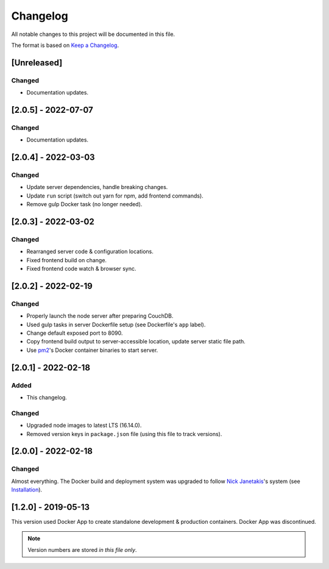 Changelog
=========

All notable changes to this project will be documented in this file.

The format is based on `Keep a Changelog <https://keepachangelog.com/en/1.0.0/>`__.

[Unreleased]
++++++++++++
Changed
-------
- Documentation updates.

[2.0.5] - 2022-07-07
++++++++++++++++++++
Changed
-------
- Documentation updates.

[2.0.4] - 2022-03-03
++++++++++++++++++++
Changed
-------
- Update server dependencies, handle breaking changes.
- Update ``run`` script (switch out yarn for npm, add frontend commands).
- Remove gulp Docker task (no longer needed).

[2.0.3] - 2022-03-02
++++++++++++++++++++
Changed
-------
- Rearranged server code & configuration locations.
- Fixed frontend build on change.
- Fixed frontend code watch & browser sync.

[2.0.2] - 2022-02-19
++++++++++++++++++++
Changed
-------
- Properly launch the node server after preparing CouchDB.
- Used gulp tasks in server Dockerfile setup (see Dockerfile's ``app`` label).
- Change default exposed port to 8090.
- Copy frontend build output to server-accessible location, update server static file path.
- Use `pm2 <https://pm2.keymetrics.io/docs/usage/docker-pm2-nodejs/>`__'s Docker container binaries to start server. 

[2.0.1] - 2022-02-18
++++++++++++++++++++
Added
-----
- This changelog.

Changed
-------
- Upgraded node images to latest LTS (16.14.0).
- Removed version keys in ``package.json`` file (using this file to track versions).

[2.0.0] - 2022-02-18
++++++++++++++++++++
Changed
-------
Almost everything.  The Docker build and deployment system was upgraded to follow `Nick Janetakis <https://nickjanetakis.com>`__'s system (see `Installation <./INSTALLATION.rst>`__).

[1.2.0] - 2019-05-13
++++++++++++++++++++
This version used Docker App to create standalone development & production containers.  Docker App was discontinued.

.. note:: Version numbers are stored *in this file only*.
